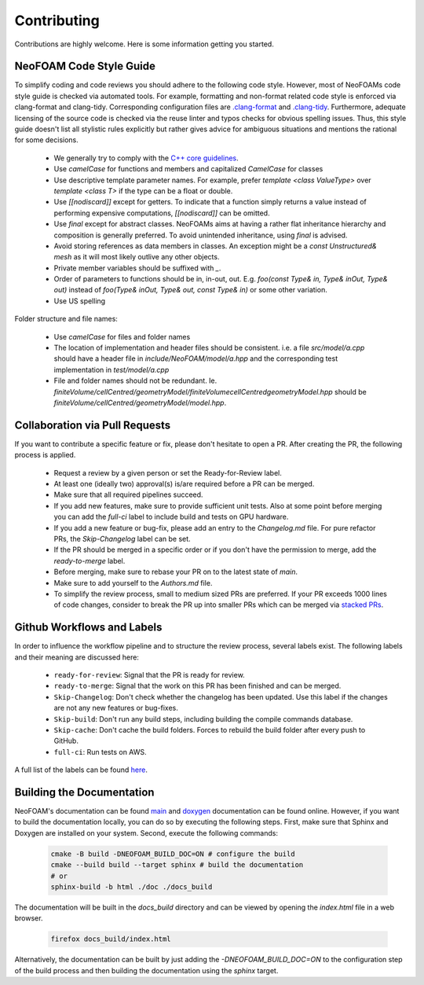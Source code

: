 Contributing
^^^^^^^^^^^^

Contributions are highly welcome. Here is some information getting you started.

NeoFOAM Code Style Guide
""""""""""""""""""""""""

To simplify coding and code reviews you should adhere to the following code style. However, most
of NeoFOAMs code style guide is checked via automated tools.
For example, formatting and non-format related code style is enforced via clang-format and clang-tidy.
Corresponding configuration files are `.clang-format <https://github.com/exasim-project/NeoFOAM/blob/main/.clang-format>`_
and `.clang-tidy <https://github.com/exasim-project/NeoFOAM/blob/main/.clang-format/.clang-tidy>`_.
Furthermore, adequate licensing of the source code is checked via the reuse linter and typos checks for obvious spelling issues.
Thus, this style guide doesn't list all stylistic rules explicitly but rather gives advice for ambiguous situations and mentions the rational for some decisions.

 * We generally try to comply with the `C++ core guidelines <https://isocpp.github.io/CppCoreGuidelines/CppCoreGuidelines>`_.
 * Use `camelCase` for functions and members and capitalized `CamelCase` for classes
 * Use descriptive template parameter names.
   For example, prefer `template <class ValueType>` over `template <class T>` if the type can be a float or double.
 * Use `[[nodiscard]]` except for getters.
   To indicate that a function simply returns a value instead of performing expensive computations, `[[nodiscard]]` can be omitted.
 * Use `final` except for abstract classes.
   NeoFOAMs aims at having a rather flat inheritance hierarchy and composition is generally preferred.
   To avoid unintended inheritance, using `final` is advised.
 * Avoid storing references as data members in classes.
   An exception might be a `const Unstructured& mesh` as it will most likely outlive any other objects.
 * Private member variables should be suffixed with `_`.
 * Order of parameters to functions should be in, in-out, out.
   E.g. `foo(const Type& in, Type& inOut, Type& out)` instead of `foo(Type& inOut,  Type& out, const Type& in)` or some other variation.
 * Use US spelling

Folder structure and file names:

 * Use `camelCase` for files and folder names
 * The location of implementation and header files should be consistent.
   i.e. a file `src/model/a.cpp` should have a header file in `include/NeoFOAM/model/a.hpp` and the corresponding test implementation in `test/model/a.cpp`
 * File and folder names should not be redundant. Ie. `finiteVolume/cellCentred/geometryModel/finiteVolumecellCentredgeometryModel.hpp` should be
   `finiteVolume/cellCentred/geometryModel/model.hpp`.

Collaboration via Pull Requests
""""""""""""""""""""""""""""""

If you want to contribute a specific feature or fix, please don't hesitate to open a PR. After creating the PR, the following process is applied.

 * Request a review by a given person or set the Ready-for-Review label.
 * At least one (ideally two) approval(s) is/are required before a PR can be merged.
 * Make sure that all required pipelines succeed.
 * If you add new features, make sure to provide sufficient unit tests.
   Also at some point before merging you can add the `full-ci` label to include build and tests on GPU hardware.
 * If you add a new feature or bug-fix, please add an entry to the `Changelog.md` file.
   For pure refactor PRs, the `Skip-Changelog` label can be set.
 * If the PR should be merged in a specific order or if you don't have the permission to merge, add the `ready-to-merge` label.
 * Before merging, make sure to rebase your PR on to the latest state of `main`.
 * Make sure to add yourself to the `Authors.md` file.
 * To simplify the review process, small to medium sized PRs are preferred.
   If your PR exceeds 1000 lines of code changes, consider to break the PR up into smaller PRs which can be merged via `stacked PRs <https://graphite.dev/blog/stacked-prs>`_.

Github Workflows and Labels
"""""""""""""""""""""""""""

In order to influence the workflow pipeline and to structure the review process, several labels exist.
The following labels and their meaning are discussed here:

 * ``ready-for-review``: Signal that the PR is ready for review.
 * ``ready-to-merge``: Signal that the work on this PR has been finished and can be merged.
 * ``Skip-Changelog``: Don't check whether the changelog has been updated. Use this label if the changes are not any new features or bug-fixes.
 * ``Skip-build``: Don't run any build steps, including building the compile commands database.
 * ``Skip-cache``: Don't cache the build folders. Forces to rebuild the build folder after every push to GitHub.
 * ``full-ci``: Run tests on AWS.

A full list of the labels can be found `here <https://github.com/exasim-project/NeoFOAM/labels>`_.

Building the Documentation
""""""""""""""""""""""""""

NeoFOAM's documentation can be found `main <https://exasim-project.com/NeoFOAM/latest/index.html>`_  and `doxygen <https://exasim-project.com/NeoFOAM/latest/doxygen/html/>`_ documentation can be found online. However, if you want to build the documentation locally, you can do so by executing the following steps.
First, make sure that Sphinx and Doxygen are installed on your system. Second, execute the following commands:

   .. code-block:: bash

    cmake -B build -DNEOFOAM_BUILD_DOC=ON # configure the build
    cmake --build build --target sphinx # build the documentation
    # or
    sphinx-build -b html ./doc ./docs_build


The documentation will be built in the `docs_build` directory and can be viewed by opening the `index.html` file in a web browser.

   .. code-block:: bash

    firefox docs_build/index.html

Alternatively, the documentation can be built by just adding the `-DNEOFOAM_BUILD_DOC=ON` to the configuration step of the build process and then building the documentation using the `sphinx` target.
